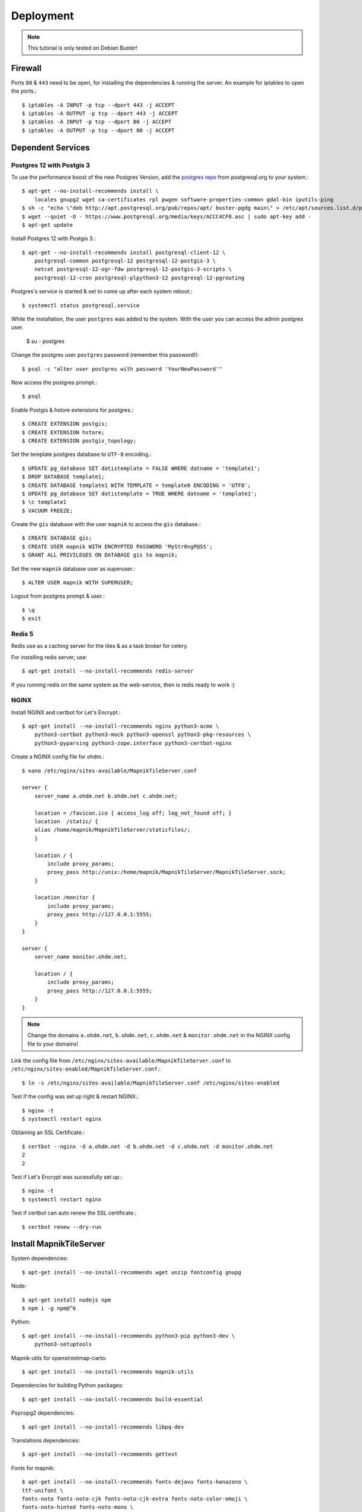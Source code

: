 Deployment
==================================

.. note::
    This tutorial is only tested on Debian Buster!

Firewall
--------

Ports ``80`` & ``443`` need to be open, for installing the dependencies & running
the server. An example for iptables to open the ports.::

    $ iptables -A INPUT -p tcp --dport 443 -j ACCEPT
    $ iptables -A OUTPUT -p tcp --dport 443 -j ACCEPT
    $ iptables -A INPUT -p tcp --dport 80 -j ACCEPT
    $ iptables -A OUTPUT -p tcp --dport 80 -j ACCEPT

Dependent Services
------------------

Postgres 12 with Postgis 3
..........................

To use the performance boost of the new Postgres Version, add the
`postgres repo <https://www.postgresql.org/download/linux/debian/>`_
from postgresql.org to your system.::

    $ apt-get --no-install-recommends install \
        locales gnupg2 wget ca-certificates rpl pwgen software-properties-common gdal-bin iputils-ping
    $ sh -c "echo \"deb http://apt.postgresql.org/pub/repos/apt/ buster-pgdg main\" > /etc/apt/sources.list.d/pgdg.list"
    $ wget --quiet -O - https://www.postgresql.org/media/keys/ACCC4CF8.asc | sudo apt-key add -
    $ apt-get update

Install Postgres 12 with Postgis 3.::

    $ apt-get --no-install-recommends install postgresql-client-12 \
        postgresql-common postgresql-12 postgresql-12-postgis-3 \
        netcat postgresql-12-ogr-fdw postgresql-12-postgis-3-scripts \
        postgresql-12-cron postgresql-plpython3-12 postgresql-12-pgrouting

Postgres's service is started & set to come up after each system reboot.::

    $ systemctl status postgresql.service

While the installation, the user ``postgres`` was added to the system. With the
user you can access the admin postgres user.

    $ su - postgres

Change the postgres user ``postgres`` password (remember this password!)::

    $ psql -c "alter user postgres with password 'YourNewPassword'"

Now access the postgres prompt.::

    $ psql

Enable Postgis & hstore extensions for postgres.::

    $ CREATE EXTENSION postgis;
    $ CREATE EXTENSION hstore;
    $ CREATE EXTENSION postgis_topology;

Set the template postgres database to ``UTF-8`` encoding.::

    $ UPDATE pg_database SET datistemplate = FALSE WHERE datname = 'template1';
    $ DROP DATABASE template1;
    $ CREATE DATABASE template1 WITH TEMPLATE = template0 ENCODING = 'UTF8';
    $ UPDATE pg_database SET datistemplate = TRUE WHERE datname = 'template1';
    $ \c template1
    $ VACUUM FREEZE;

Create the ``gis`` database with the user ``mapnik`` to access the ``gis`` database.::

    $ CREATE DATABASE gis;
    $ CREATE USER mapnik WITH ENCRYPTED PASSWORD 'MyStr0ngP@SS';
    $ GRANT ALL PRIVILEGES ON DATABASE gis to mapnik;

Set the new ``mapnik`` database user as superuser.::

    $ ALTER USER mapnik WITH SUPERUSER;

Logout from postgres prompt & user.::

    $ \q
    $ exit

Redis 5
.......

Redis use as a caching server for the tiles & as a task broker for celery.

For installing redis server, use::

    $ apt-get install --no-install-recommends redis-server

If you running redis on the same system as the web-service, then is redis ready
to work :)

NGINX
......

Install NGINX and certbot for Let's Encrypt.::

    $ apt-get install --no-install-recommends nginx python3-acme \
        python3-certbot python3-mock python3-openssl python3-pkg-resources \
        python3-pyparsing python3-zope.interface python3-certbot-nginx

Create a NGINX config file for ohdm.::

    $ nano /etc/nginx/sites-available/MapnikTileServer.conf

    server {
        server_name a.ohdm.net b.ohdm.net c.ohdm.net;

        location = /favicon.ico { access_log off; log_not_found off; }
        location  /static/ {
        alias /home/mapnik/MapnikTileServer/staticfiles/;
        }

        location / {
            include proxy_params;
            proxy_pass http://unix:/home/mapnik/MapnikTileServer/MapnikTileServer.sock;
        }

        location /monitor {
            include proxy_params;
            proxy_pass http://127.0.0.1:5555;
        }
    }

    server {
        server_name monitor.ohdm.net;

        location / {
            include proxy_params;
            proxy_pass http://127.0.0.1:5555;
        }
    }

.. note::
    Change the domains ``a.ohdm.net``, ``b.ohdm.net``, ``c.ohdm.net`` & ``monitor.ohdm.net``
    in the NGINX config file to your domains!

Link the config file from ``/etc/nginx/sites-available/MapnikTileServer.conf``
to ``/etc/nginx/sites-enabled/MapnikTileServer.conf``.::

    $ ln -s /etc/nginx/sites-available/MapnikTileServer.conf /etc/nginx/sites-enabled

Test if the config was set up right & restart NGINX.::

    $ nginx -t
    $ systemctl restart nginx

Obtaining an SSL Certificate.::

    $ certbot --nginx -d a.ohdm.net -d b.ohdm.net -d c.ohdm.net -d monitor.ohdm.net
    2
    2

Test if Let's Encrypt was sucessfully set up.::

    $ nginx -t
    $ systemctl restart nginx

Test if certbot can auto renew the SSL certificate.::

    $ certbot renew --dry-run

Install MapnikTileServer
------------------------

System dependencies::

    $ apt-get install --no-install-recommends wget unzip fontconfig gnupg

Node::

    $ apt-get install nodejs npm
    $ npm i -g npm@^6

Python::

    $ apt-get install --no-install-recommends python3-pip python3-dev \
        python3-setuptools

Mapnik-utils for openstreetmap-carto::

    $ apt-get install --no-install-recommends mapnik-utils

Dependencies for building Python packages::

    $ apt-get install --no-install-recommends build-essential

Psycopg2 dependencies::

    $ apt-get install --no-install-recommends libpq-dev

Translations dependencies::

    $ apt-get install --no-install-recommends gettext

Fonts for mapnik::

    $ apt-get install --no-install-recommends fonts-dejavu fonts-hanazono \
    ttf-unifont \
    fonts-noto fonts-noto-cjk fonts-noto-cjk-extra fonts-noto-color-emoji \
    fonts-noto-hinted fonts-noto-mono \
    fonts-noto-unhinted \
    fonts-noto-extra fonts-noto-ui-core fonts-noto-ui-extra

`Geodjango <https://docs.djangoproject.com/en/3.0/ref/contrib/gis/install/geolibs/>`_::

    $ apt-get install --no-install-recommends binutils libproj-dev gdal-bin

Git::

    $ apt-get install --no-install-recommends git

Mapnik::

    $ apt-get install --no-install-recommends libmapnik-dev libmapnik3.0 mapnik-utils \
    python3-mapnik

Supervisor::

    $ apt-get install --no-install-recommends supervisor

Download & install more `noto fonts <https://www.google.com/get/noto/>`_ for mapnik::

    $ mkdir noto-fonts
    $ cd noto-fonts
    $ wget https://noto-website-2.storage.googleapis.com/pkgs/NotoSansBalinese-unhinted.zip
    $ wget https://noto-website-2.storage.googleapis.com/pkgs/NotoSansSyriacEastern-unhinted.zip
    $ wget https://noto-website-2.storage.googleapis.com/pkgs/NotoColorEmoji-unhinted.zip
    $ wget https://noto-website-2.storage.googleapis.com/pkgs/NotoEmoji-unhinted.zip
    $ unzip -o \*.zip
    $ cp ./*.ttf /usr/share/fonts/truetype/noto/
    $ fc-cache -fv
    $ fc-list
    $ cd ..
    $ rm -r noto-fonts

Update NodeJS to the latest stable::

    $ npm install -g n stable

Install `CartoCSS <https://github.com/mapbox/carto>`_ with a version below 1.::

    $ npm install -g carto@0

Set environment vars for running the MapnikTileServer.::

    $ nano /etc/environment

Fill the ``/etc/environment`` file with the following values.

    # Django
    DJANGO_READ_DOT_ENV_FILE=True
    DJANGO_SETTINGS_MODULE=config.settings.production

Create a Mapnik user, for running the MapnikTileServer.::

    $ adduser mapnik

Log into ``mapnik`` user and go to the home folder.::

    $ su - mapnik
    $ cd

Download `openstreetmap-carto <https://github.com/linuxluigi/openstreetmap-carto/>`_::

    $ git clone https://github.com/linuxluigi/openstreetmap-carto.git

Go to the new openstreetmap-carto folder, download the shape files & create
the default mapnik style XML::

    $ cd openstreetmap-carto
    $ ./scripts/get-shapefiles.py
    $ carto project.mml > style.xml

Next go back to the ``mapnik`` home folder.::

    $ cd

Download `MapnikTileServer <https://github.com/OpenHistoricalDataMap/MapnikTileServer/>`_.::

    $ git clone https://github.com/OpenHistoricalDataMap/MapnikTileServer.git
    $ cd MapnikTileServer

Install / update the python packages as root user.::

    $ exit
    $ pip3 install -r /home/mapnik/MapnikTileServer/requirements/system.txt
    $ pip3 install -r /home/mapnik/MapnikTileServer/requirements/base.txt
    $ pip3 install -r /home/mapnik/MapnikTileServer/requirements/production.txt

.. note::
    When install an update of MapnikTileServer, also update the python packages!

Go back to the ``mapnik`` user & back to the MapnikTileServer folder.::

    $ su mapnik
    $ cd /home/mapnik/MapnikTileServer

Create a ``.env`` file for the MapnikTileServer settings. Go to :ref:`settings`
to see all possibles options. Below is a minimal configuration::

    # General
    # ------------------------------------------------------------------------------
    DJANGO_SECRET_KEY=!!!ChangeMeToSomeRandomValue!!!!!
    DJANGO_ALLOWED_HOSTS=a.ohdm.net,b.ohdm.net,c.ohdm.net

    # Redis
    # ------------------------------------------------------------------------------
    REDIS_URL=redis://localhost:6379/0
    CELERY_BROKER_URL=redis://localhost:6379/0

    # ohdm
    # ------------------------------------------------------------------------------
    CARTO_STYLE_PATH=/home/mapnik/openstreetmap-carto

    # Default PostgreSQL
    # ------------------------------------------------------------------------------
    DATABASE_URL="postgres://mapnik:MyStr0ngP@SS@localhost:5432/gis"
    POSTGRES_HOST=localhost
    POSTGRES_PORT=5432
    POSTGRES_DB=gis
    POSTGRES_USER=mapnik
    POSTGRES_PASSWORD=MyStr0ngP
    PGCONNECT_TIMEOUT=60

    # OHDM PostgreSQL
    # ------------------------------------------------------------------------------
    OHDM_SCHEMA=ohdm

Tests the settings, migrate the database, set indexes & collect static files::

    $ python3 manage.py migrate
    $ python3 manage.py set_indexes
    $ python3 manage.py collectstatic

Add a superuser for the admin panel.::

    $ python3 manage.py createsuperuser

Add ``supervisor`` script to auto start django, celery & flower at system start.
For creating the scripts, go back to the root user.::

    $ exit

Open the text editor to create the ``supervisor`` file.::

    $ nano /etc/supervisor/conf.d/mapnik_tile_server.conf

Fill the ``supervisor`` file with the values below, but don't forget to change
``--basic_auth="ChangeMeFlowerUser:ChangeMeFlowerPassword"`` with your flower user & password.::

    [supervisord]
    environment=DJANGO_READ_DOT_ENV_FILE=True,DJANGO_SETTINGS_MODULE=config.settings.production,CELERY_BROKER_URL=redis://localhost:6379/0

    [program:MapnikTileServer_celery_worker]
    command=celery -A config.celery_app worker -l INFO
    user=mapnik
    directory=/home/mapnik/MapnikTileServer
    autostart=true
    autorestart=true
    priority=10
    stderr_logfile=/var/log/MapnikTileServer_celery_worker.err.log

    [program:MapnikTileServer_celery_beat]
    command=celery -A config.celery_app beat -l INFO
    user=mapnik
    directory=/home/mapnik/MapnikTileServer
    autostart=true
    autorestart=true
    priority=10
    stderr_logfile=/var/log/MapnikTileServer_celery_beat.err.log

    [program:MapnikTileServer_celery_flower]
    command=celery flower --app=config.celery_app --broker="redis://localhost:6379/0" --basic_auth="ChangeMeFlowerUser:ChangeMeFlowerPassword"
    user=mapnik
    directory=/home/mapnik/MapnikTileServer
    autostart=true
    autorestart=true
    priority=10
    stderr_logfile=/var/log/MapnikTileServer_celery_flower.err.log

    [program:MapnikTileServer_django]
    command=/usr/local/bin/gunicorn config.wsgi --workers 2 --bind unix:/home/mapnik/MapnikTileServer/MapnikTileServer.sock -t 240
    user=mapnik
    directory=/home/mapnik/MapnikTileServer
    autostart=true
    autorestart=true
    priority=10
    stderr_logfile=/var/log/MapnikTileServer_django.err.log

To enable the ``supervisor`` script.::

    $ supervisorctl reread
    $ supervisorctl update
    $ supervisorctl start all
    $ supervisorctl status

Use commands
------------

For using django commands from :ref:`commands`, log into the ``mapnik`` user &
go to the ``/home/mapnik/MapnikTileServer``.::

    $ su mapnik
    $ cd /home/mapnik/MapnikTileServer

The commands in :ref:`commands` are written for the docker usage, to use them
without docker, just use the command after the ``django`` keyword. For example,
to use ``set_indexes``, in the docs the command is written down as
``docker-compose -f local.yml run --rm django python manage.py set_indexes`` and
to use it without docker, just use ``python3 manage.py set_indexes``.

Download updates
----------------

Stop all services first.::

    $ supervisorctl stop all

Log into the ``mapnik`` user and go to the openstreetmap-carto folder.::

    $ su mapnik
    $ cd /home/mapnik/openstreetmap-carto

Get the latest version with ``git pull``.::

    $ git pull

Download the latest shape files & create the default mapnik style XML.::

    $ ./scripts/get-shapefiles.py
    $ carto project.mml > style.xml

Go to the MapnikTileServer.::

    $ cd /home/mapnik/MapnikTileServer

Download the latest code from github, for the MapnikTileServer.::

    $ git pull

Update the database & static files.::

    $ python3 manage.py migrate
    $ python3 manage.py set_indexes
    $ python3 manage.py collectstatic

Log out from the ``mapnik`` user & start the web services again.::

    $ exit
    $ supervisorctl start all

Remove all packages were automatically installed and are no longer required.::

    $ apt autoremove

On ``monitor.ohdm.net`` you should now able to log into the flower celery monitor.
The user information is in ``/etc/supervisor/conf.d/mapnik_tile_server.conf`` on the
line ``--basic_auth="ChangeMeFlowerUser:ChangeMeFlowerPassword"``.
